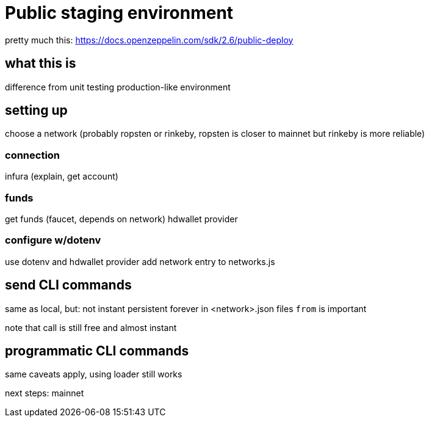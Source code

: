 = Public staging environment

pretty much this: https://docs.openzeppelin.com/sdk/2.6/public-deploy

== what this is

difference from unit testing
production-like environment

== setting up

choose a network (probably ropsten or rinkeby, ropsten is closer to mainnet but rinkeby is more reliable)

=== connection
infura (explain, get account)

=== funds
get funds (faucet, depends on network)
hdwallet provider

=== configure w/dotenv
use dotenv and hdwallet provider
add network entry to networks.js

== send CLI commands

same as local, but:
  not instant
  persistent forever in <network>.json files
  `from` is important

note that call is still free and almost instant

== programmatic CLI commands

same caveats apply, using loader still works

next steps:
  mainnet
